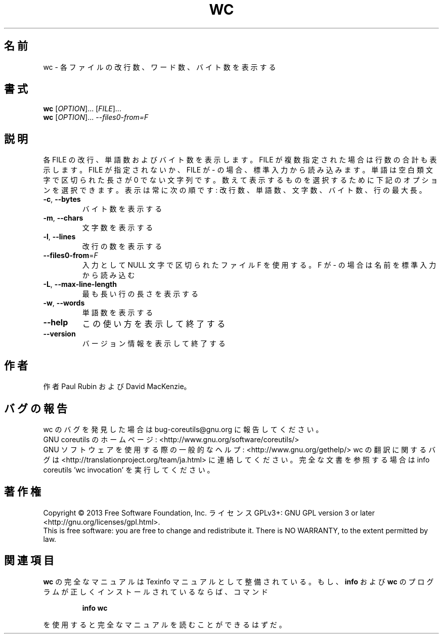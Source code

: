 .\" DO NOT MODIFY THIS FILE!  It was generated by help2man 1.43.3.
.TH WC "1" "2014年5月" "GNU coreutils" "ユーザーコマンド"
.SH 名前
wc \- 各ファイルの改行数、ワード数、バイト数を表示する
.SH 書式
.B wc
[\fIOPTION\fR]... [\fIFILE\fR]...
.br
.B wc
[\fIOPTION\fR]... \fI--files0-from=F\fR
.SH 説明
.\" Add any additional description here
.PP
各 FILE の改行、単語数およびバイト数を表示します。 FILE が複数指定された
場合は行数の合計も表示します。 FILE が指定されないか、 FILE が \- の場合、
標準入力から読み込みます。単語は空白類文字で区切られた長さが 0 でない文字
列です。
数えて表示するものを選択するために下記のオプションを選択できます。表示は
常に次の順です: 改行数、単語数、文字数、バイト数、行の最大長。
.TP
\fB\-c\fR, \fB\-\-bytes\fR
バイト数を表示する
.TP
\fB\-m\fR, \fB\-\-chars\fR
文字数を表示する
.TP
\fB\-l\fR, \fB\-\-lines\fR
改行の数を表示する
.TP
\fB\-\-files0\-from\fR=\fIF\fR
入力として NULL 文字で区切られたファイル F を使用
する。F が \- の場合は名前を標準入力から読み込む
.TP
\fB\-L\fR, \fB\-\-max\-line\-length\fR
最も長い行の長さを表示する
.TP
\fB\-w\fR, \fB\-\-words\fR
単語数を表示する
.TP
\fB\-\-help\fR
この使い方を表示して終了する
.TP
\fB\-\-version\fR
バージョン情報を表示して終了する
.SH 作者
作者 Paul Rubin および David MacKenzie。
.SH バグの報告
wc のバグを発見した場合は bug\-coreutils@gnu.org に報告してください。
.br
GNU coreutils のホームページ: <http://www.gnu.org/software/coreutils/>
.br
GNU ソフトウェアを使用する際の一般的なヘルプ: <http://www.gnu.org/gethelp/>
wc の翻訳に関するバグは <http://translationproject.org/team/ja.html> に連絡してください。
完全な文書を参照する場合は info coreutils 'wc invocation' を実行してください。
.SH 著作権
Copyright \(co 2013 Free Software Foundation, Inc.
ライセンス GPLv3+: GNU GPL version 3 or later <http://gnu.org/licenses/gpl.html>.
.br
This is free software: you are free to change and redistribute it.
There is NO WARRANTY, to the extent permitted by law.
.SH 関連項目
.B wc
の完全なマニュアルは Texinfo マニュアルとして整備されている。もし、
.B info
および
.B wc
のプログラムが正しくインストールされているならば、コマンド
.IP
.B info wc
.PP
を使用すると完全なマニュアルを読むことができるはずだ。
